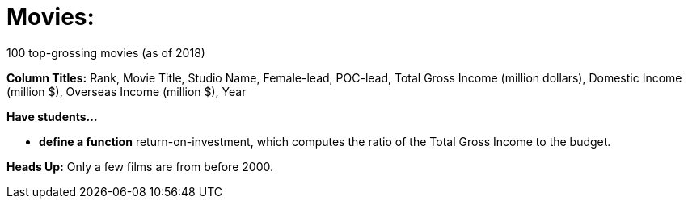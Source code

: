 = Movies:

100 top-grossing movies (as of 2018) 

*Column Titles:* Rank, Movie Title, Studio Name, Female-lead, POC-lead, Total Gross Income (million dollars), Domestic Income (million $), Overseas Income (million $), Year

*Have students...*

-  *define a function* return-on-investment, which computes the ratio of the Total Gross Income to the budget.

*Heads Up:*
Only a few films are from before 2000.
